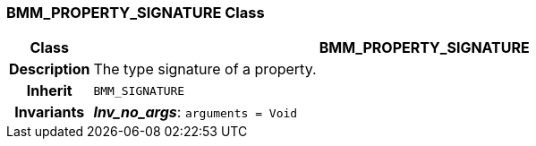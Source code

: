 === BMM_PROPERTY_SIGNATURE Class

[cols="^1,3,5"]
|===
h|*Class*
2+^h|*BMM_PROPERTY_SIGNATURE*

h|*Description*
2+a|The type signature of a property.

h|*Inherit*
2+|`BMM_SIGNATURE`


h|*Invariants*
2+a|*_Inv_no_args_*: `arguments = Void`
|===
